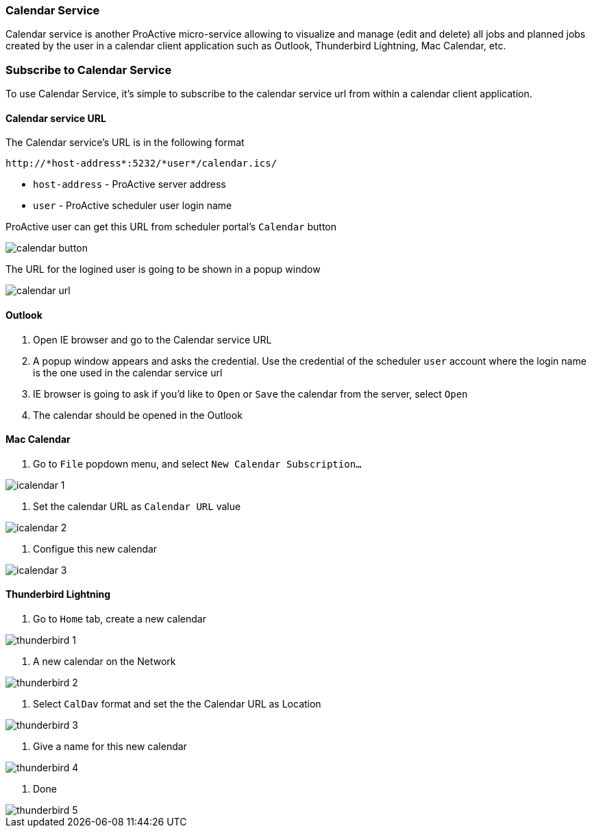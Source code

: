 
=== Calendar Service
Calendar service is another ProActive micro-service allowing to visualize and manage (edit and delete) all jobs and planned jobs created by the user in a calendar client application such as Outlook, Thunderbird Lightning, Mac Calendar, etc. 

=== Subscribe to Calendar Service

To use Calendar Service, it's simple to subscribe to the calendar service url from within a calendar client application. 

==== Calendar service URL

The Calendar service's URL is in the following format

[source]
----
http://*host-address*:5232/*user*/calendar.ics/
----

* `host-address` - ProActive server address
* `user` - ProActive scheduler user login name

ProActive user can get this URL from scheduler portal's `Calendar` button

image::calendar_button.png[align="center"]

The URL for the logined user is going to be shown in a popup window

image::calendar_url.png[align="center"]

==== Outlook

1. Open IE browser and go to the Calendar service URL

2. A popup window appears and asks the credential. Use the credential of the scheduler `user` account where the login name is the one used in the calendar service url

3. IE browser is going to ask if you'd like to `Open` or `Save` the calendar from the server, select `Open`

4. The calendar should be opened in the Outlook
        
==== Mac Calendar

1. Go to `File` popdown menu, and select `New Calendar Subscription...`

image::icalendar_1.png[align="center"]

2. Set the calendar URL as `Calendar URL` value

image::icalendar_2.png[align="center"]

3. Configue this new calendar

image::icalendar_3.png[align="center"]

==== Thunderbird Lightning

1. Go to `Home` tab, create a new calendar

image::thunderbird_1.png[align="center"]

2. A new calendar on the Network

image::thunderbird_2.png[align="center"]

3. Select `CalDav` format and set the the Calendar URL as Location

image::thunderbird_3.png[align="center"]

4. Give a name for this new calendar

image::thunderbird_4.png[align="center"]

5. Done

image::thunderbird_5.png[align="center"]